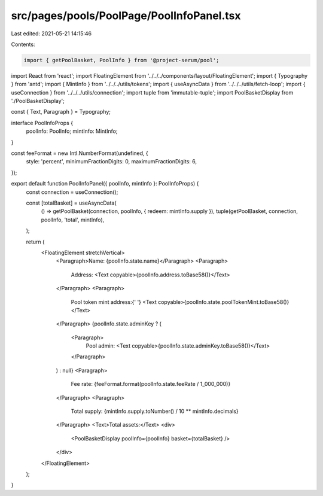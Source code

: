 src/pages/pools/PoolPage/PoolInfoPanel.tsx
==========================================

Last edited: 2021-05-21 14:15:46

Contents:

.. code-block:: tsx

    import { getPoolBasket, PoolInfo } from '@project-serum/pool';
import React from 'react';
import FloatingElement from '../../../components/layout/FloatingElement';
import { Typography } from 'antd';
import { MintInfo } from '../../../utils/tokens';
import { useAsyncData } from '../../../utils/fetch-loop';
import { useConnection } from '../../../utils/connection';
import tuple from 'immutable-tuple';
import PoolBasketDisplay from './PoolBasketDisplay';

const { Text, Paragraph } = Typography;

interface PoolInfoProps {
  poolInfo: PoolInfo;
  mintInfo: MintInfo;
}

const feeFormat = new Intl.NumberFormat(undefined, {
  style: 'percent',
  minimumFractionDigits: 0,
  maximumFractionDigits: 6,
});

export default function PoolInfoPanel({ poolInfo, mintInfo }: PoolInfoProps) {
  const connection = useConnection();

  const [totalBasket] = useAsyncData(
    () => getPoolBasket(connection, poolInfo, { redeem: mintInfo.supply }),
    tuple(getPoolBasket, connection, poolInfo, 'total', mintInfo),
  );

  return (
    <FloatingElement stretchVertical>
      <Paragraph>Name: {poolInfo.state.name}</Paragraph>
      <Paragraph>
        Address: <Text copyable>{poolInfo.address.toBase58()}</Text>
      </Paragraph>
      <Paragraph>
        Pool token mint address:{' '}
        <Text copyable>{poolInfo.state.poolTokenMint.toBase58()}</Text>
      </Paragraph>
      {poolInfo.state.adminKey ? (
        <Paragraph>
          Pool admin: <Text copyable>{poolInfo.state.adminKey.toBase58()}</Text>
        </Paragraph>
      ) : null}
      <Paragraph>
        Fee rate: {feeFormat.format(poolInfo.state.feeRate / 1_000_000)}
      </Paragraph>
      <Paragraph>
        Total supply: {mintInfo.supply.toNumber() / 10 ** mintInfo.decimals}
      </Paragraph>
      <Text>Total assets:</Text>
      <div>
        <PoolBasketDisplay poolInfo={poolInfo} basket={totalBasket} />
      </div>
    </FloatingElement>
  );
}



